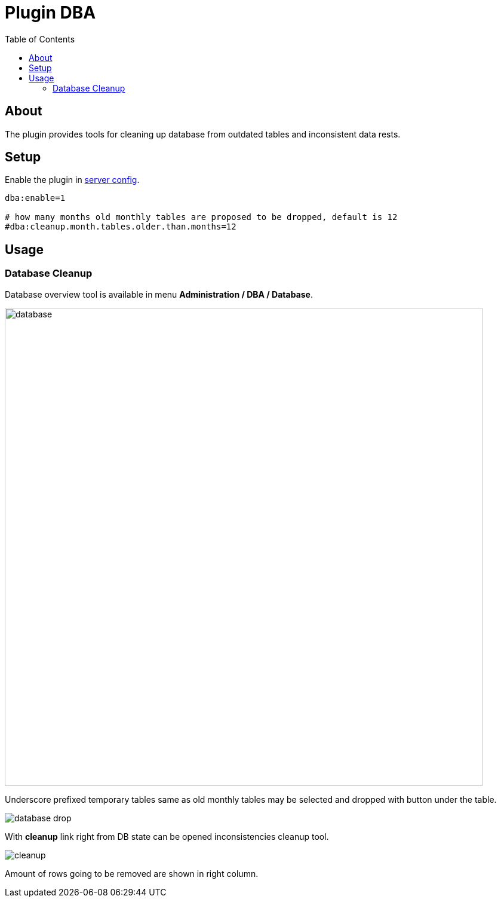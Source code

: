 = Plugin DBA
:toc:

[[about]]
== About
The plugin provides tools for cleaning up database from outdated tables and inconsistent data rests.

[[setup]]
== Setup
Enable the plugin in <<../../../kernel/setup.adoc#config-plugin, server config>>.
[source]
----
dba:enable=1

# how many months old monthly tables are proposed to be dropped, default is 12
#dba:cleanup.month.tables.older.than.months=12
----

[[usage]]
== Usage
[[usage-db]]
=== Database Cleanup
Database overview tool is available in menu *Administration / DBA / Database*.

image::_res/database.png[width="800px"]

Underscore prefixed temporary tables same as old monthly tables may be selected and dropped with button under the table.

image::_res/database_drop.png[]

With *cleanup* link right from DB state can be opened inconsistencies cleanup tool.

image::_res/cleanup.png[]

Amount of rows going to be removed are shown in right column.
